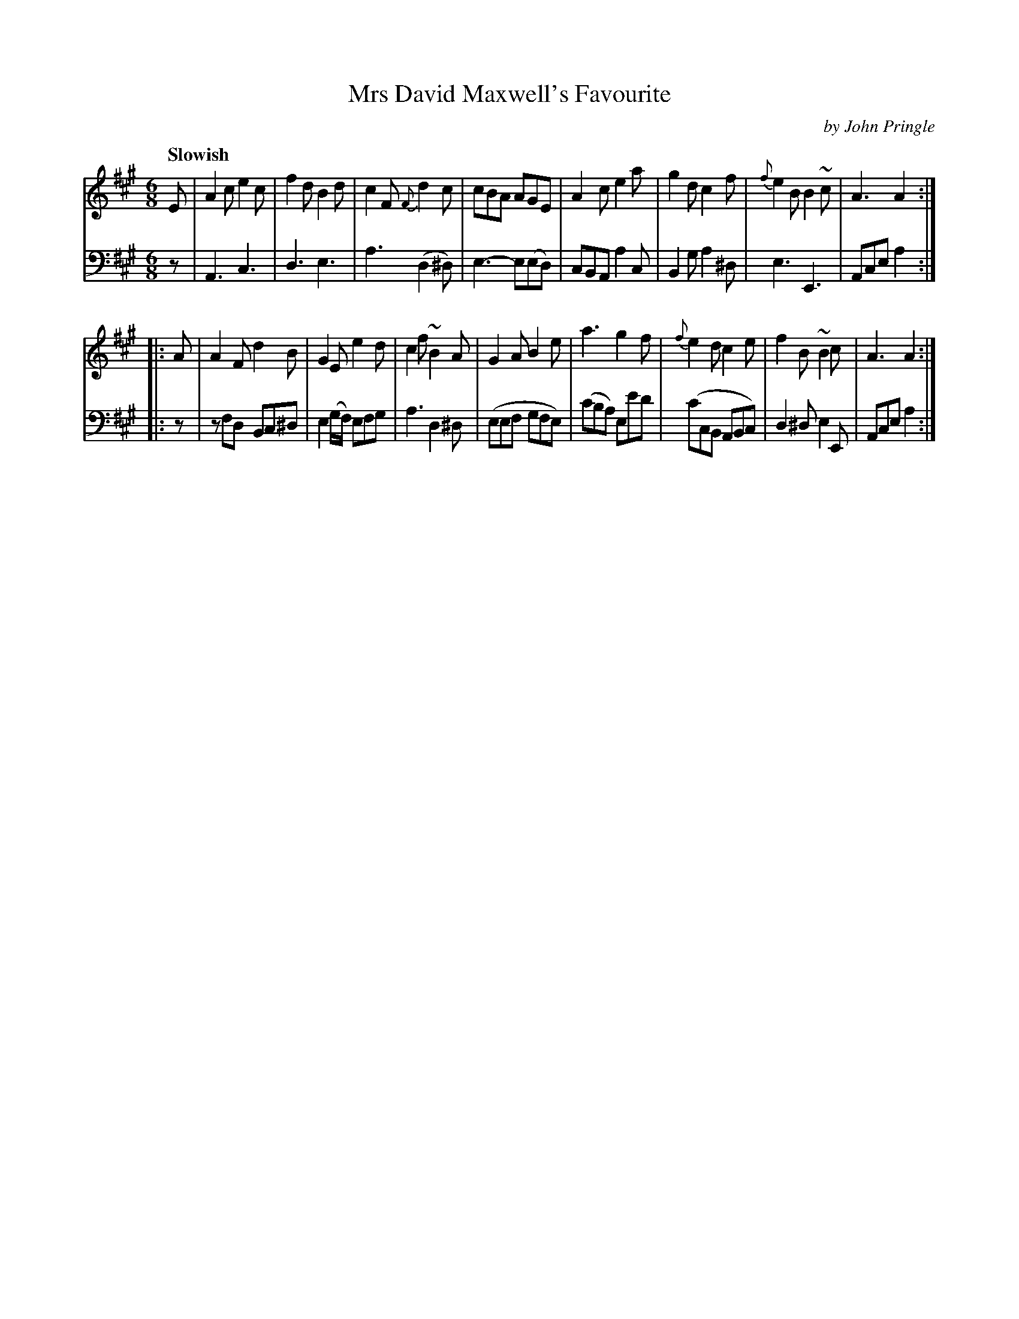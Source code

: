 X: 061
T: Mrs David Maxwell's Favourite
C: by John Pringle
B: John Pringle "Collection of Reels Strathspeys & Jigs", 1801 p.6#1
Z: 2011 John Chambers <jc:trillian.mit.edu>
Q: "Slowish"
R: jig, air
M: 6/8
L: 1/8
K: A
V: 1
E |\
A2c e2c | f2d B2d | c2F {F}d2c | cBA AGE |\
A2c e2a | g2d c2f | {f}e2B B2~c | A3 A2 :|
|: A |\
A2F d2B | G2E e2d | c2f ~B2A | G2A B2e |\
a3 g2f | {f}e2d c2e | f2B ~B2c | A3 A2 :|
V: 2 clef=bass middle=d
z |\
A3 c3 | d3 e3 | a3 (d2^d) | e3- e(ed) |\
cBA a2c | B2g a2^d | e3 E3 | Ace a2 :|
|: z |\
zfd Bc^d | e2(g/f/) efg | a3 d2^d | (eef gfe) |\
(c'ba) ee'd' | (c'cB ABc) | d2^d e2E | Ace a2 :|
